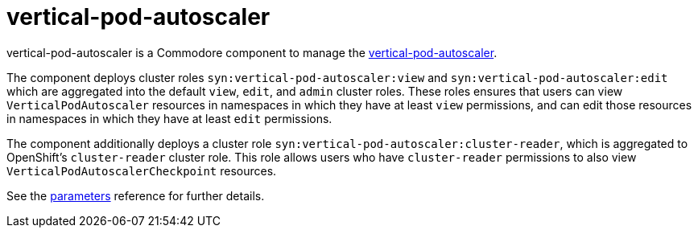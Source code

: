 = vertical-pod-autoscaler

vertical-pod-autoscaler is a Commodore component to manage the https://github.com/kubernetes/autoscaler/tree/master/vertical-pod-autoscaler[vertical-pod-autoscaler].

The component deploys cluster roles `syn:vertical-pod-autoscaler:view` and `syn:vertical-pod-autoscaler:edit` which are aggregated into the default `view`, `edit`, and `admin` cluster roles.
These roles ensures that users can view `VerticalPodAutoscaler` resources in namespaces in which they have at least `view` permissions, and can edit those resources in namespaces in which they have at least `edit` permissions.

The component additionally deploys a cluster role `syn:vertical-pod-autoscaler:cluster-reader`, which is aggregated to OpenShift's `cluster-reader` cluster role.
This role allows users who have `cluster-reader` permissions to also view `VerticalPodAutoscalerCheckpoint` resources.

See the xref:references/parameters.adoc[parameters] reference for further details.
